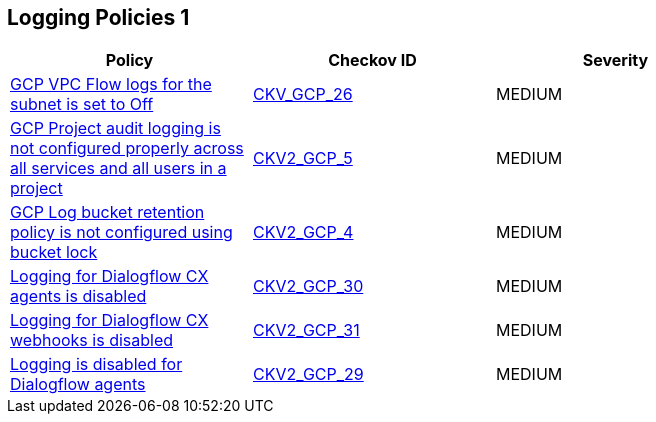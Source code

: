 == Logging Policies 1

[width=85%]
[cols="1,1,1"]
|===
|Policy|Checkov ID| Severity

|xref:bc-gcp-logging-1.adoc[GCP VPC Flow logs for the subnet is set to Off]
| https://github.com/bridgecrewio/checkov/tree/master/checkov/terraform/checks/resource/gcp/GoogleSubnetworkLoggingEnabled.py[CKV_GCP_26]
|MEDIUM


|xref:ensure-that-cloud-audit-logging-is-configured-properly-across-all-services-and-all-users-from-a-project.adoc[GCP Project audit logging is not configured properly across all services and all users in a project]
| https://github.com/bridgecrewio/checkov/blob/main/checkov/terraform/checks/graph_checks/gcp/GCPAuditLogsConfiguredForAllServicesAndUsers.yaml[CKV2_GCP_5]
|MEDIUM


|xref:ensure-that-retention-policies-on-log-buckets-are-configured-using-bucket-lock.adoc[GCP Log bucket retention policy is not configured using bucket lock]
| https://github.com/bridgecrewio/checkov/blob/main/checkov/terraform/checks/graph_checks/gcp/GCPLogBucketsConfiguredUsingLock.yaml[CKV2_GCP_4]
|MEDIUM

|xref:bc-google-cloud-2-30.adoc[Logging for Dialogflow CX agents is disabled]
| https://github.com/bridgecrewio/checkov/blob/main/checkov/terraform/checks/graph_checks/gcp/GCPDialogFlowCxAgentLoggingEnabled.yaml[CKV2_GCP_30]
|MEDIUM


|xref:bc-google-cloud-2-31.adoc[Logging for Dialogflow CX webhooks is disabled]
| https://github.com/bridgecrewio/checkov/blob/main/checkov/terraform/checks/graph_checks/gcp/GCPDialogFlowCxWebhookLoggingEnabled.yaml[CKV2_GCP_31]
|MEDIUM


|xref:bc-google-cloud-2-29.adoc[Logging is disabled for Dialogflow agents]
| https://github.com/bridgecrewio/checkov/blob/main/checkov/terraform/checks/graph_checks/gcp/GCPDialogFlowAgentLoggingEnabled.yaml[CKV2_GCP_29]
|MEDIUM

|===


